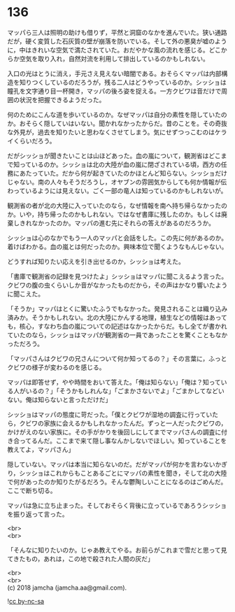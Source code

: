#+OPTIONS: toc:nil
#+OPTIONS: \n:t

* 136

  マッパら三人は照明の助けも借りず，平然と洞窟のなかを進んでいた。狭い通路だが，硬く変質した石灰質の壁が崩落を防いでいる。そして外の悪臭が嘘のように，中はきれいな空気で満たされていた。おだやかな風の流れを感じる。どこからか空気を取り入れ，自然対流を利用して排出しているのかもしれない。

  入口の光はとうに消え，手元さえ見えない暗闇である。おそらくマッパは内部構造を知りつくしているのだろうが，残る二人はどうやっているのか。シッショは瞳孔を文字通り目一杯開き，マッパの後ろ姿を捉える。一方クビワは音だけで周囲の状況を把握できるようだった。

  何のためにこんな道を歩いているのか。なぜマッパは自分の素性を隠していたのか。おそらく隠していはいない。聞かれなかったからだ。昔のことを。その奇抜な外見が，過去を知りたいと思わなくさせてしまう。気にせずつっこむのはケライくらいだろう。

  だがシッショが聞きたいことは山ほどあった。血の嵐について，観測省はどこまで知っているのか。シッショは北の大陸が血の嵐に閉ざされている頃，西方の任務にあたっていた。だから何が起きていたのかほとんど知らない。シッショだけじゃない。南の人々もそうだろうし，オヤブンの雰囲気からしても何か情報が伝わっているようには見えない。ごく一部の竜人は知っているのかもしれないが。

  観測省の者が北の大陸に入っていたのなら，なぜ情報を南へ持ち帰らなかったのか。いや，持ち帰ったのかもしれない。ではなぜ書庫に残したのか。もしくは廃棄しきれなかったのか。マッパの進む先にそれらの答えがあるのだろうか。

  シッショは心のなかでもう一人のマッパと会話をした。この先に何があるのか。着けばわかる。血の嵐とは何だったのか。興味本位で聞くようなもんじゃない。

  どうすれば知りたい応えを引き出せるのか，シッショは考えた。

  「書庫で観測省の記録を見つけたよ」シッショはマッパに聞こえるよう言った。クビワの腹の虫くらいしか音がなかったものだから，その声はかなり響いたように聞こえた。

  「そうか」マッパはとくに驚いたふうでもなかった。発見されることは織り込み済みか。そうかもしれない。北の大陸にかんする地理，植生などの情報はあっても，核心，すなわち血の嵐についての記述はなかったからだ。もし全てが書かれていたのなら，シッショはマッパが観測省の一員であったことを驚くこともなかっただろう。

  「マッパさんはクビワの兄さんについて何か知ってるの？」その言葉に，ふっとクビワの様子が変わるのを感じる。

  マッパは即答せず，やや時間をおいて答えた。「俺は知らない」「俺は？知っている人がいるの？」「そうかもしれんな」「ごまかさないでよ」「ごまかしてなどいない。俺は知らないと言っただけだ」

  シッショはマッパの態度に苛だった。「僕とクビワが湿地の調査に行っていたら，クビワの家族に会えるかもしれなかったんだ。ずっと一人だったクビワの，かけがえのない家族に。その手がかりを後回しにしてまでマッパさんの調査に付き合ってるんだ。ここまで来て隠し事なんかしないでほしい。知っていることを教えてよ，マッパさん」

  隠していない。マッパは本当に知らないのだ。だがマッパが何かを言わないかぎり，シッショはこれからもことあるごとにマッパの素性を聞き，そして北の大陸で何があったのか知りたがるだろう。そんな鬱陶しいことになるのはごめんだ。ここで断ち切る。

  マッパは急に立ち止まった。そしておそらく背後に立っているであろうシッショを振り返って言った。

  <br>
  <br>

  「そんなに知りたいのか。じゃあ教えてやる。お前らがこれまで雪だと思って見てきたもの，あれは，この地で殺された人間の灰だ」

  <br>
  <br>
  (c) 2018 jamcha (jamcha.aa@gmail.com).

  ![[https://i.creativecommons.org/l/by-nc-sa/4.0/88x31.png][cc by-nc-sa]]

